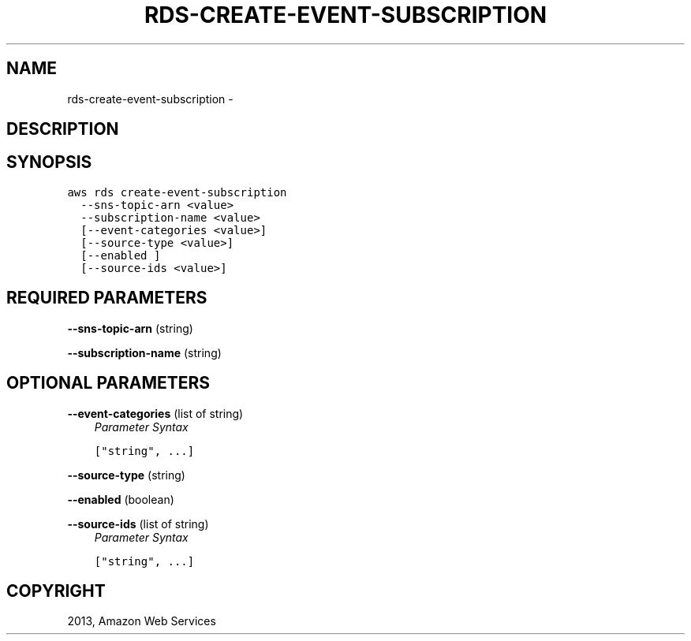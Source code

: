 .TH "RDS-CREATE-EVENT-SUBSCRIPTION" "1" "March 11, 2013" "0.8" "aws-cli"
.SH NAME
rds-create-event-subscription \- 
.
.nr rst2man-indent-level 0
.
.de1 rstReportMargin
\\$1 \\n[an-margin]
level \\n[rst2man-indent-level]
level margin: \\n[rst2man-indent\\n[rst2man-indent-level]]
-
\\n[rst2man-indent0]
\\n[rst2man-indent1]
\\n[rst2man-indent2]
..
.de1 INDENT
.\" .rstReportMargin pre:
. RS \\$1
. nr rst2man-indent\\n[rst2man-indent-level] \\n[an-margin]
. nr rst2man-indent-level +1
.\" .rstReportMargin post:
..
.de UNINDENT
. RE
.\" indent \\n[an-margin]
.\" old: \\n[rst2man-indent\\n[rst2man-indent-level]]
.nr rst2man-indent-level -1
.\" new: \\n[rst2man-indent\\n[rst2man-indent-level]]
.in \\n[rst2man-indent\\n[rst2man-indent-level]]u
..
.\" Man page generated from reStructuredText.
.
.SH DESCRIPTION
.SH SYNOPSIS
.sp
.nf
.ft C
aws rds create\-event\-subscription
  \-\-sns\-topic\-arn <value>
  \-\-subscription\-name <value>
  [\-\-event\-categories <value>]
  [\-\-source\-type <value>]
  [\-\-enabled ]
  [\-\-source\-ids <value>]
.ft P
.fi
.SH REQUIRED PARAMETERS
.sp
\fB\-\-sns\-topic\-arn\fP  (string)
.sp
\fB\-\-subscription\-name\fP  (string)
.SH OPTIONAL PARAMETERS
.sp
\fB\-\-event\-categories\fP  (list of string)
.INDENT 0.0
.INDENT 3.5
\fIParameter Syntax\fP
.sp
.nf
.ft C
["string", ...]
.ft P
.fi
.UNINDENT
.UNINDENT
.sp
\fB\-\-source\-type\fP  (string)
.sp
\fB\-\-enabled\fP  (boolean)
.sp
\fB\-\-source\-ids\fP  (list of string)
.INDENT 0.0
.INDENT 3.5
\fIParameter Syntax\fP
.sp
.nf
.ft C
["string", ...]
.ft P
.fi
.UNINDENT
.UNINDENT
.SH COPYRIGHT
2013, Amazon Web Services
.\" Generated by docutils manpage writer.
.
